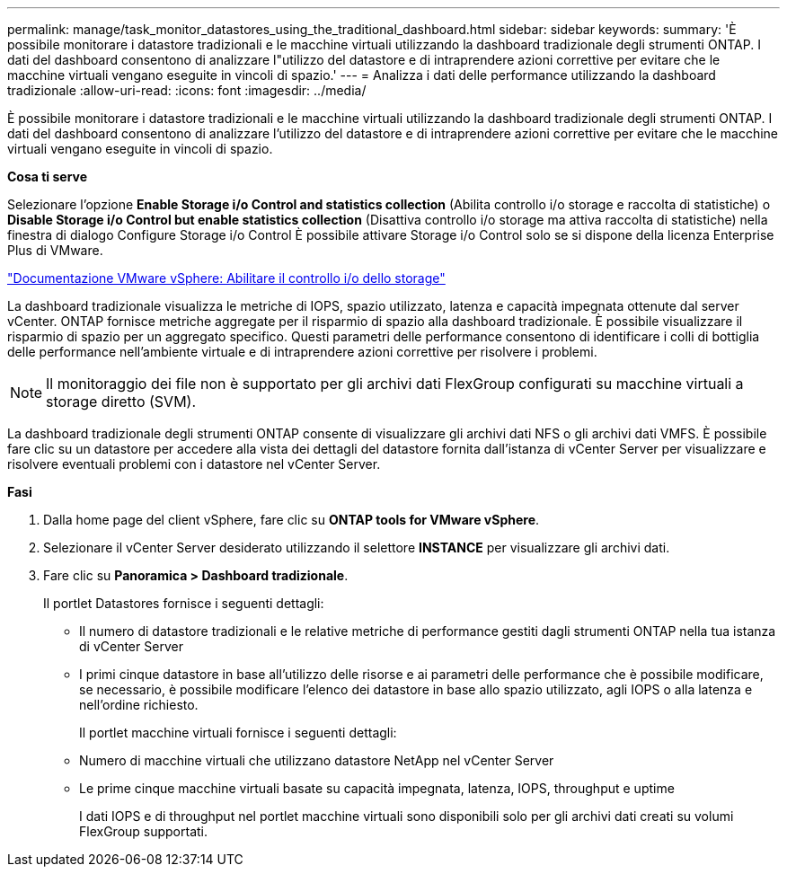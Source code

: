 ---
permalink: manage/task_monitor_datastores_using_the_traditional_dashboard.html 
sidebar: sidebar 
keywords:  
summary: 'È possibile monitorare i datastore tradizionali e le macchine virtuali utilizzando la dashboard tradizionale degli strumenti ONTAP. I dati del dashboard consentono di analizzare l"utilizzo del datastore e di intraprendere azioni correttive per evitare che le macchine virtuali vengano eseguite in vincoli di spazio.' 
---
= Analizza i dati delle performance utilizzando la dashboard tradizionale
:allow-uri-read: 
:icons: font
:imagesdir: ../media/


[role="lead"]
È possibile monitorare i datastore tradizionali e le macchine virtuali utilizzando la dashboard tradizionale degli strumenti ONTAP. I dati del dashboard consentono di analizzare l'utilizzo del datastore e di intraprendere azioni correttive per evitare che le macchine virtuali vengano eseguite in vincoli di spazio.

*Cosa ti serve*

Selezionare l'opzione *Enable Storage i/o Control and statistics collection* (Abilita controllo i/o storage e raccolta di statistiche) o *Disable Storage i/o Control but enable statistics collection* (Disattiva controllo i/o storage ma attiva raccolta di statistiche) nella finestra di dialogo Configure Storage i/o Control È possibile attivare Storage i/o Control solo se si dispone della licenza Enterprise Plus di VMware.

https://docs.vmware.com/en/VMware-vSphere/6.5/com.vmware.vsphere.resmgmt.doc/GUID-BB5D9BAB-9E0E-4204-A76A-54634CD8AD51.html["Documentazione VMware vSphere: Abilitare il controllo i/o dello storage"]

La dashboard tradizionale visualizza le metriche di IOPS, spazio utilizzato, latenza e capacità impegnata ottenute dal server vCenter. ONTAP fornisce metriche aggregate per il risparmio di spazio alla dashboard tradizionale. È possibile visualizzare il risparmio di spazio per un aggregato specifico. Questi parametri delle performance consentono di identificare i colli di bottiglia delle performance nell'ambiente virtuale e di intraprendere azioni correttive per risolvere i problemi.


NOTE: Il monitoraggio dei file non è supportato per gli archivi dati FlexGroup configurati su macchine virtuali a storage diretto (SVM).

La dashboard tradizionale degli strumenti ONTAP consente di visualizzare gli archivi dati NFS o gli archivi dati VMFS. È possibile fare clic su un datastore per accedere alla vista dei dettagli del datastore fornita dall'istanza di vCenter Server per visualizzare e risolvere eventuali problemi con i datastore nel vCenter Server.

*Fasi*

. Dalla home page del client vSphere, fare clic su *ONTAP tools for VMware vSphere*.
. Selezionare il vCenter Server desiderato utilizzando il selettore *INSTANCE* per visualizzare gli archivi dati.
. Fare clic su *Panoramica > Dashboard tradizionale*.
+
Il portlet Datastores fornisce i seguenti dettagli:

+
** Il numero di datastore tradizionali e le relative metriche di performance gestiti dagli strumenti ONTAP nella tua istanza di vCenter Server
** I primi cinque datastore in base all'utilizzo delle risorse e ai parametri delle performance che è possibile modificare, se necessario, è possibile modificare l'elenco dei datastore in base allo spazio utilizzato, agli IOPS o alla latenza e nell'ordine richiesto.


+
Il portlet macchine virtuali fornisce i seguenti dettagli:

+
** Numero di macchine virtuali che utilizzano datastore NetApp nel vCenter Server
** Le prime cinque macchine virtuali basate su capacità impegnata, latenza, IOPS, throughput e uptime
+
I dati IOPS e di throughput nel portlet macchine virtuali sono disponibili solo per gli archivi dati creati su volumi FlexGroup supportati.




